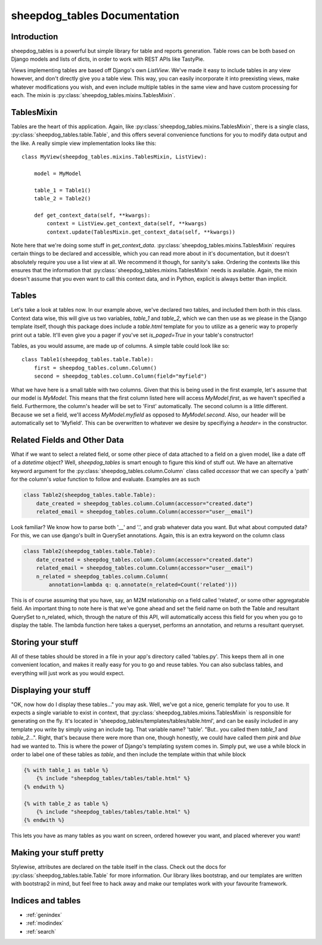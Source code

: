 .. sheepdog_tables documentation master file, created by
   sphinx-quickstart on Wed May 22 14:41:36 2013.
   You can adapt this file completely to your liking, but it should at least
   contain the root `toctree` directive.

sheepdog_tables Documentation
=============================

Introduction
------------

sheepdog_tables is a powerful but simple library for table and reports
generation.  Table rows can be both based on Django models and lists of dicts,
in order to work with REST APIs like TastyPie. 

Views implementing tables are based off Django's own `ListView`.  We've made it
easy to include tables in any view however, and don't directly give you a table
view.  This way, you can easily incorporate it into preexisting views, make
whatever modifications you wish, and even include multiple tables in the same
view and have custom processing for each.  The mixin is
:py:class:`sheepdog_tables.mixins.TablesMixin`.

TablesMixin
-----------

Tables are the heart of this application.  Again, like 
:py:class:`sheepdog_tables.mixins.TablesMixin`, there is a single class,
:py:class:`sheepdog_tables.table.Table`, and this offers several convenience
functions for you to modify data output and the like.  A really simple view
implementation looks like this::

    class MyView(sheepdog_tables.mixins.TablesMixin, ListView):

        model = MyModel

        table_1 = Table1()
        table_2 = Table2()

        def get_context_data(self, **kwargs):
            context = ListView.get_context_data(self, **kwargs)
            context.update(TablesMixin.get_context_data(self, **kwargs))

Note here that we're doing some stuff in `get_context_data`. 
:py:class:`sheepdog_tables.mixins.TablesMixin` requires certain things to be
declared and accessible, which you can read more about in it's documentation,
but it doesn't absolutely require you use a list view at all. We recommend it
though, for sanity's sake. Ordering the contexts like this ensures that the
information that :py:class:`sheepdog_tables.mixins.TablesMixin` needs is
available.  Again, the mixin doesn't assume that you even want to call this
context data, and in Python, explicit is always better than implicit.

Tables
------

Let's take a look at tables now.  In our example above, we've declared two
tables, and included them both in this class.  Context data wise, this will give
us two variables, `table_1` and `table_2`, which we can then use as we please in
the Django template itself, though this package does include a `table.html`
template for you to utilize as a generic way to properly print out a table.
It'll even give you a pager if you've set `is_paged=True` in your table's
constructor!

Tables, as you would assume, are made up of columns.  A simple table could look
like so::

    class Table1(sheepdog_tables.table.Table):
        first = sheepdog_tables.column.Column()
        second = sheepdog_tables.column.Column(field="myfield")

What we have here is a small table with two columns.  Given that this is being
used in the first example, let's assume that our model is `MyModel`.  This means
that the first column listed here will access `MyModel.first`, as we haven't
specified a field.  Furthermore, the column's header will be set to 'First'
automatically.  The second column is a little different.  Because we set a
field, we'll access `MyModel.myfield` as opposed to `MyModel.second`.  Also, our
header will be automatically set to 'Myfield'.  This can be overwritten to
whatever we desire by specifiying a `header=` in the constructor.

Related Fields and Other Data
-----------------------------

What if we want to select a related field, or some other piece of data attached
to a field on a given model, like a date off of a `datetime` object?  Well,
`sheepdog_tables` is smart enough to figure this kind of stuff out.  We have an
alternative keyword argument for the :py:class:`sheepdog_tables.column.Column` 
class called `accessor` that we can specify a 'path' for the column's `value`
function to follow and evaluate.  Examples are as such

.. code-block:: python

    class Table2(sheepdog_tables.table.Table):
        date_created = sheepdog_tables.column.Column(accessor="created.date")
        related_email = sheepdog_tables.column.Column(accessor="user__email")

Look familiar? We know how to parse both '__' and '.', and grab whatever data
you want.  But what about computed data? For this, we can use django's built in
QuerySet annotations. Again, this is an extra keyword on the column class

.. code-block:: python

    class Table2(sheepdog_tables.table.Table):
        date_created = sheepdog_tables.column.Column(accessor="created.date")
        related_email = sheepdog_tables.column.Column(accessor="user__email")
        n_related = sheepdog_tables.column.Column(
            annotation=lambda q: q.annotate(n_related=Count('related')))

This is of course assuming that you have, say, an M2M relationship on a field
called 'related', or some other aggregatable field.  An important thing to note
here is that we've gone ahead and set the field name on both the Table and
resultant QuerySet to n_related, which, through the nature of this API, will
automatically access this field for you when you go to display the table. The 
lambda function here takes a queryset, performs an annotation, and returns a 
resultant queryset.

Storing your stuff
------------------

All of these tables should be stored in a file in your app's directory called
'tables.py'.  This keeps them all in one convenient location, and makes it
really easy for you to go and reuse tables.  You can also subclass tables, and
everything will just work as you would expect.

Displaying your stuff
---------------------

"OK, now how do I display these tables..." you may ask.  Well, we've got a nice,
generic template for you to use.  It expects a single variable to exist in
context, that :py:class:`sheepdog_tables.mixins.TablesMixin` is responsible for
generating on the fly.  It's located in
'sheepdog_tables/templates/tables/table.html', and can be easily included in any
template you write by simply using an include tag.  That variable name? 'table'.
"But.. you called them `table_1` and `table_2`...".  Right, that's because there
were more than one, though honestly, we could have called them `pink` and `blue`
had we wanted to.  This is where the power of Django's templating system comes
in.  Simply put, we use a while block in order to label one of these tables as
`table`, and then include the template within that while block

.. code-block:: django

    {% with table_1 as table %}
        {% include "sheepdog_tables/tables/table.html" %}
    {% endwith %}

    {% with table_2 as table %}
        {% include "sheepdog_tables/tables/table.html" %}
    {% endwith %}

This lets you have as many tables as you want on screen, ordered however you
want, and placed wherever you want!

Making your stuff pretty
------------------------

Stylewise, attributes are declared on the table itself in the class.  Check out
the docs for :py:class:`sheepdog_tables.table.Table` for more information.  Our
library likes bootstrap, and our templates are written with bootstrap2 in mind,
but feel free to hack away and make our templates work with your favourite
framework.

Indices and tables
------------------

* :ref:`genindex`
* :ref:`modindex`
* :ref:`search`

